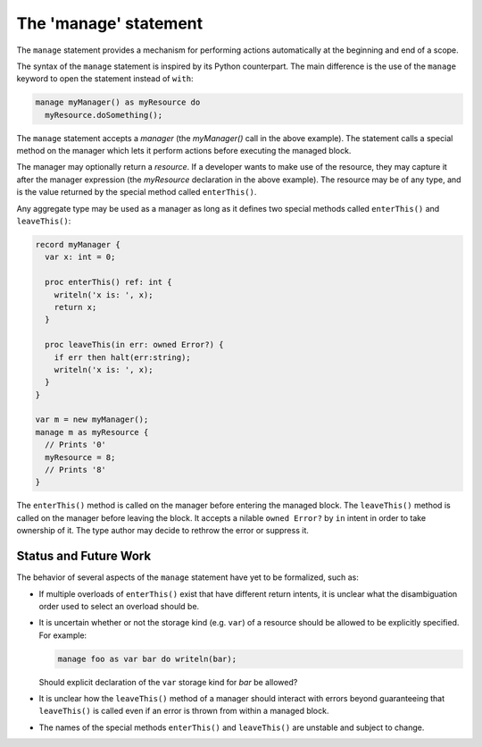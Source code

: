 .. _readme-manage:

======================
The 'manage' statement
======================

The ``manage`` statement provides a mechanism for performing actions
automatically at the beginning and end of a scope.

The syntax of the ``manage`` statement is inspired by its Python
counterpart. The main difference is the use of the ``manage``
keyword to open the statement instead of ``with``:

.. code-block:: chapel

    manage myManager() as myResource do
      myResource.doSomething();

The ``manage`` statement accepts a `manager` (the `myManager()` call
in the above example). The statement calls a special method on the
manager which lets it perform actions before executing the managed
block.

The manager may optionally return a `resource`. If a developer wants
to make use of the resource, they may capture it after the manager
expression (the `myResource` declaration in the above example).
The resource may be of any type, and is the value returned by the
special method called ``enterThis()``.

Any aggregate type may be used as a manager as long as it defines
two special methods called ``enterThis()`` and ``leaveThis()``:

.. code-block:: chapel

   record myManager {
     var x: int = 0;

     proc enterThis() ref: int {
       writeln('x is: ', x);
       return x;
     }

     proc leaveThis(in err: owned Error?) {
       if err then halt(err:string);
       writeln('x is: ', x);
     }
   }

   var m = new myManager();
   manage m as myResource {
     // Prints '0'
     myResource = 8;
     // Prints '8'
   }

The ``enterThis()`` method is called on the manager before entering
the managed block. The ``leaveThis()`` method is called on the
manager before leaving the block. It accepts a nilable
``owned Error?`` by ``in`` intent in order to take ownership of it.
The type author may decide to rethrow the error or suppress it.

Status and Future Work
----------------------

The behavior of several aspects of the ``manage`` statement have yet
to be formalized, such as:

- If multiple overloads of ``enterThis()`` exist that have different
  return intents, it is unclear what the disambiguation order used
  to select an overload should be.
- It is uncertain whether or not the storage kind (e.g. ``var``) of
  a resource should be allowed to be explicitly specified. For
  example:

  .. code-block:: chapel

    manage foo as var bar do writeln(bar);

  Should explicit declaration of the ``var`` storage kind for `bar`
  be allowed?

- It is unclear how the ``leaveThis()`` method of a manager should
  interact with errors beyond guaranteeing that ``leaveThis()``
  is called even if an error is thrown from within a managed block.
- The names of the special methods ``enterThis()`` and ``leaveThis()``
  are unstable and subject to change.

